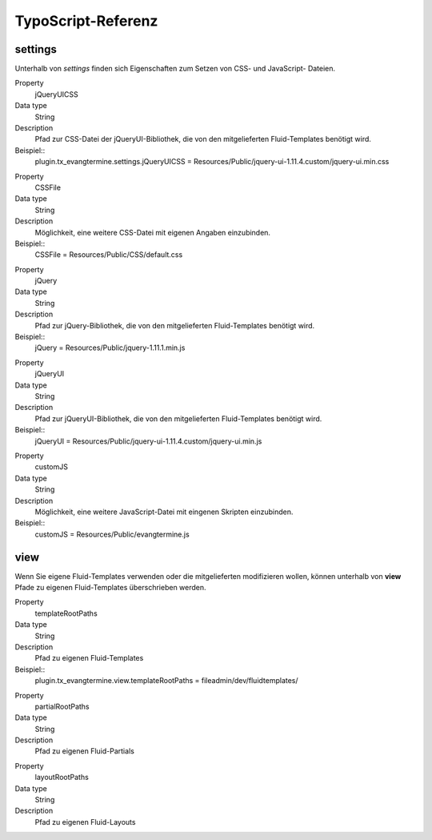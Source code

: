 TypoScript-Referenz
-------------------

settings
^^^^^^^^

Unterhalb von *settings* finden sich Eigenschaften zum Setzen von CSS- und JavaScript- Dateien.

.. container:: table-row

	Property
		jQueryUICSS

	Data type
		String

   	Description
		Pfad zur CSS-Datei der jQueryUI-Bibliothek, die von den mitgelieferten Fluid-Templates benötigt wird.
		
	Beispiel::
		plugin.tx_evangtermine.settings.jQueryUICSS = Resources/Public/jquery-ui-1.11.4.custom/jquery-ui.min.css
		
		
.. container:: table-row

	Property
		CSSFile

	Data type
		String

   	Description
		Möglichkeit, eine weitere CSS-Datei mit eigenen Angaben einzubinden.
		
	Beispiel::
		CSSFile = Resources/Public/CSS/default.css		
		
.. container:: table-row

	Property
		jQuery

	Data type
		String

   	Description
		Pfad zur jQuery-Bibliothek, die von den mitgelieferten Fluid-Templates benötigt wird.
		
	Beispiel::
		jQuery = Resources/Public/jquery-1.11.1.min.js

		
.. container:: table-row

	Property
		jQueryUI

	Data type
		String

   	Description
		Pfad zur jQueryUI-Bibliothek, die von den mitgelieferten Fluid-Templates benötigt wird.
		
	Beispiel::
		jQueryUI = Resources/Public/jquery-ui-1.11.4.custom/jquery-ui.min.js

		
.. container:: table-row

	Property
		customJS

	Data type
		String

   	Description
		Möglichkeit, eine weitere JavaScript-Datei mit eingenen Skripten einzubinden.
		
	Beispiel::
		customJS = Resources/Public/evangtermine.js

	
view
^^^^

Wenn Sie eigene Fluid-Templates verwenden oder die mitgelieferten modifizieren wollen,
können unterhalb von **view** Pfade zu eigenen Fluid-Templates überschrieben werden.

.. container:: table-row

	Property
		templateRootPaths

	Data type
		String

   	Description
		Pfad zu eigenen Fluid-Templates
		
	Beispiel::
		plugin.tx_evangtermine.view.templateRootPaths = fileadmin/dev/fluidtemplates/


.. container:: table-row

	Property
		partialRootPaths

	Data type
		String

   	Description
		Pfad zu eigenen Fluid-Partials
		

.. container:: table-row

	Property
		layoutRootPaths

	Data type
		String

   	Description
		Pfad zu eigenen Fluid-Layouts
